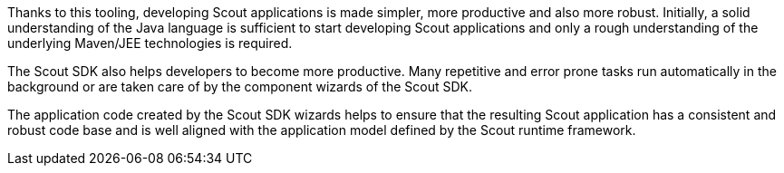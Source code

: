 Thanks to this tooling, developing Scout applications is made simpler, more productive and also more robust.
Initially, a solid understanding of the Java language is sufficient to start developing Scout applications and only a rough understanding of the underlying Maven/JEE technologies is required.

The Scout SDK also helps developers to become more productive.
Many repetitive and error prone tasks run automatically in the background or are taken care of by the component wizards of the Scout SDK.

The application code created by the Scout SDK wizards helps to ensure that the resulting Scout application has a consistent and robust code base and is well aligned with the application model defined by the Scout runtime framework.
